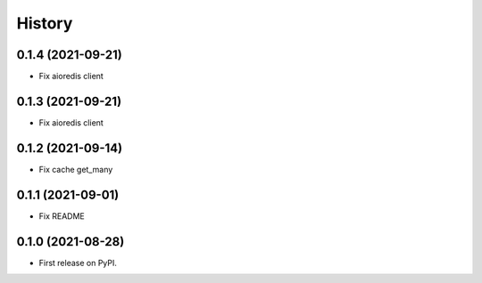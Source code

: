 =======
History
=======

0.1.4 (2021-09-21)
------------------

* Fix aioredis client

0.1.3 (2021-09-21)
------------------

* Fix aioredis client

0.1.2 (2021-09-14)
------------------

* Fix cache get_many

0.1.1 (2021-09-01)
------------------

* Fix README

0.1.0 (2021-08-28)
------------------

* First release on PyPI.
